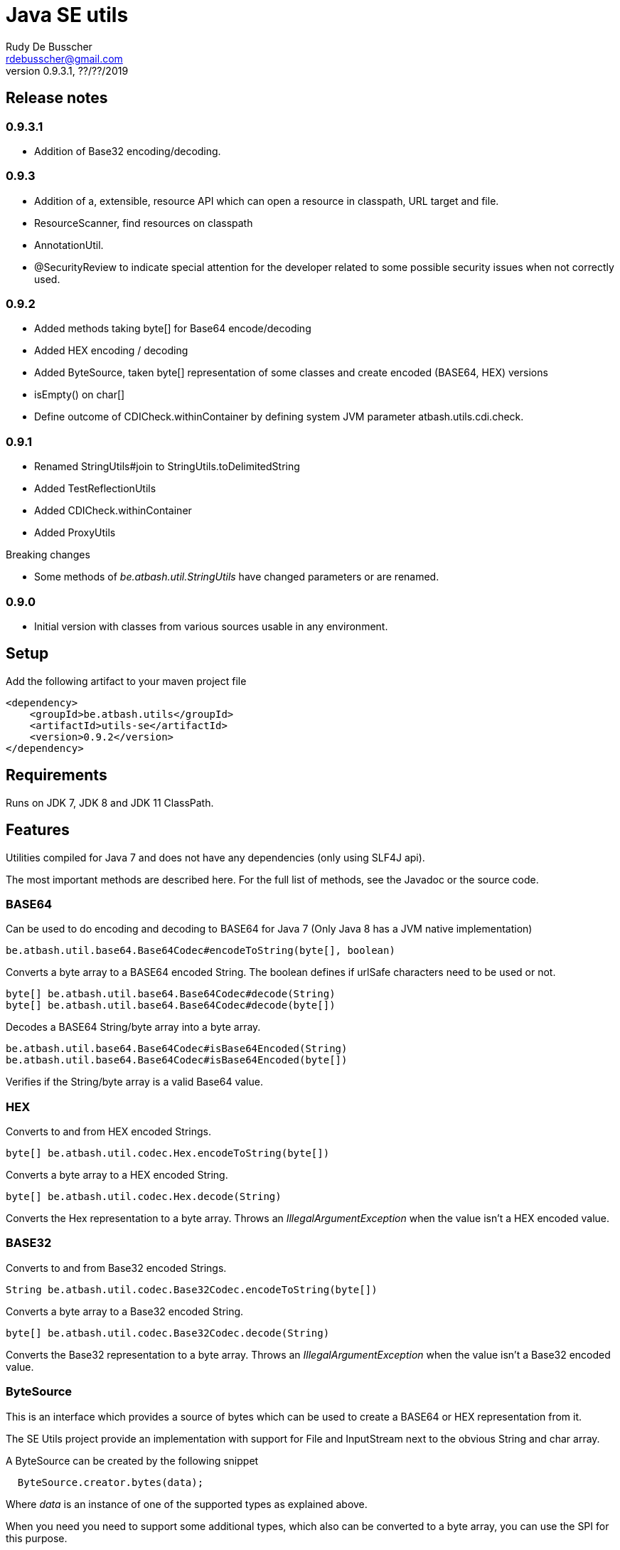 = Java SE utils
Rudy De Busscher <rdebusscher@gmail.com>
v0.9.3.1, ??/??/2019

== Release notes

=== 0.9.3.1

* Addition of Base32 encoding/decoding.

=== 0.9.3

* Addition of a, extensible, resource API which can open a resource in classpath, URL target and file.
* ResourceScanner, find resources on classpath
* AnnotationUtil.
* @SecurityReview to indicate special attention for the developer related to some possible security issues when not correctly used.

=== 0.9.2

* Added methods taking byte[] for Base64 encode/decoding
* Added HEX encoding / decoding
* Added ByteSource, taken byte[] representation of some classes and create encoded (BASE64, HEX) versions
* isEmpty() on char[]
* Define outcome of +CDICheck.withinContainer+ by defining system JVM parameter +atbash.utils.cdi.check+.

=== 0.9.1

* Renamed StringUtils#join to StringUtils.toDelimitedString
* Added TestReflectionUtils
* Added CDICheck.withinContainer
* Added ProxyUtils

Breaking changes

* Some methods of _be.atbash.util.StringUtils_ have changed parameters or are renamed.

=== 0.9.0

* Initial version with classes from various sources usable in any environment.

== Setup

Add the following artifact to your maven project file

    <dependency>
        <groupId>be.atbash.utils</groupId>
        <artifactId>utils-se</artifactId>
        <version>0.9.2</version>
    </dependency>


== Requirements

Runs on JDK 7, JDK 8 and JDK 11 ClassPath.

== Features

Utilities compiled for Java 7 and does not have any dependencies (only using SLF4J api).

The most important methods are described here. For the full list of methods, see the Javadoc or the source code.

=== BASE64

Can be used to do encoding and decoding to BASE64 for Java 7 (Only Java 8 has a JVM native implementation)

----
be.atbash.util.base64.Base64Codec#encodeToString(byte[], boolean)
----

Converts a byte array to a BASE64 encoded String. The boolean defines if urlSafe characters need to be used or not.


----
byte[] be.atbash.util.base64.Base64Codec#decode(String)
byte[] be.atbash.util.base64.Base64Codec#decode(byte[])
----

Decodes a BASE64 String/byte array into a byte array.


----
be.atbash.util.base64.Base64Codec#isBase64Encoded(String)
be.atbash.util.base64.Base64Codec#isBase64Encoded(byte[])
----

Verifies if the String/byte array is a valid Base64 value.

=== HEX

Converts to and from HEX encoded Strings.

----
byte[] be.atbash.util.codec.Hex.encodeToString(byte[])
----

Converts a byte array to a HEX encoded String.


----
byte[] be.atbash.util.codec.Hex.decode(String)
----

Converts the Hex representation to a byte array. Throws an _IllegalArgumentException_ when the value isn't a HEX encoded value.

=== BASE32

Converts to and from Base32 encoded Strings.

----
String be.atbash.util.codec.Base32Codec.encodeToString(byte[])
----

Converts a byte array to a Base32 encoded String.


----
byte[] be.atbash.util.codec.Base32Codec.decode(String)
----

Converts the Base32 representation to a byte array. Throws an _IllegalArgumentException_ when the value isn't a Base32 encoded value.

=== ByteSource

This is an interface which provides a source of bytes which can be used to create a BASE64 or HEX representation from it.

The SE Utils project provide an implementation with support for ++File++ and ++InputStream++ next to the obvious String and char array.

A ByteSource can be created by the following snippet

----
  ByteSource.creator.bytes(data);
----

Where _data_ is an instance of one of the supported types as explained above.

When you need you need to support some additional types, which also can be converted to a byte array, you can use the SPI for this purpose.

Start by implementing the interface ++be.atbash.util.codec.ByteSourceCreator++ and define it as a service by specifying the fully qualified class name in the file _/META-INF/services/be.atbash.util.codec.ByteSourceCreator_ .

That way, your creator is used by the statement _ByteSource.creator.bytes()_ and thus your logic is executed.

Your custom creator can use instances of ++DefaultByteSource++ or an implementation of the interface ++ByteSource++.

=== Instantiations

The dynamic instantiation of classes is important when you define the class name within configuration values.

With the **ClassUtils** utility you can verify if the class name effectively exists and instantiate it with some arguments.

The classes, but also the resources, are searched in the following order

1. context classloader attached to the current thread
2. classloader who has loaded the ClassUtils class
3. system class loader


----
be.atbash.util.reflection.ClassUtils#isAvailable(String)
----

Verifies if the class defined by its FQCN (a fully qualified class name which is package name and class name) is found by one of the 3 class loaders.


----
be.atbash.util.reflection.ClassUtils#newInstance(String)
be.atbash.util.reflection.ClassUtils#newInstance(Class)
----

Creates an instance of the class (specified by the FQCN or the class instance) using the no-args constructor.
When such a constructor is not available or there was an _Exception_ thrown during the instantiation of the class, an **be.atbash.util.reflection.InstantiationException** is thrown.


----
be.atbash.util.reflection.ClassUtils#newInstance(String, Object...)
be.atbash.util.reflection.ClassUtils#newInstance(Class, Object...)
----

Creates an instance of the class (specified by the FQCN or the class instance) using a Constructor which matches the arguments.

The _Constructor_ which will be used to instantiate the class is not determined by the _Class.getConstructor(argTypes)_ method as it doesn't work when one of the arguments is _null_. The following algorithm is used to find the _Constructor_.

1. Loop over all __Constructor__s
2. Consider a _Constructor_ when it has the same number of arguments
3. Check if the argument types have the same class (using _equals_) as the parameter type. When the argument is _null_, it is considered as a match.
4. When no _Constructor_ is found, all __Constructor__s with the correct number of arguments is verified again but now a less strict match is used (using _isAssignableFrom_ to allow subtypes)
5. When there is not exactly 1 Constructor found, an **be.atbash.util.reflection.NoConstructorFoundException** is thrown.

When an _Exception_ is thrown during the instantiation of the class, an **be.atbash.util.reflection.InstantiationException** is thrown.


----
be.atbash.util.reflection.ClassUtils#getResourceAsStream(String)
----

Returns the resource using the 3 class loaders as described above.

=== Resource API (0.9.3)

On various occasions, you need to retrieve the contents of a resource. The resource can be located on the classpath, on the file system, accessible with HTTP etc ...

When you are reading some fixed resources from a certain type like classpath, then you can do it of course in a very performant way using the dedicated methods.
But when you are reading some configuration values, for which the location can be changed by the developer at runtime, it might by a good idea to have some kind of API available for this.

With the class **be.atbash.util.resource.ResourceUtil** you are able to read a resource from multiple locations. In the sense that for example by using prefixes, we can indicate where the resource needs to be searched. The most obvious prefix is of course **http://** for a remote resources.

The following methods are defined on the class.

----
boolean resourceUtil.isSupported(java.lang.String);
----

Can be called to determine if the resource locator is supported by the API. Because it is extensible, see further on, it is possible to add custom location types. Method is mostly used by the internal implementation by other methods.

----
boolean resourceUtil.resourceExists(java.lang.String);
----

Determines if the resource exists and can be read.

----
InputStream resourceUtil.getStream(java.lang.String);
----

Return the _InputStream_ for the resource. The method is also allowed to return null when it not able to open.

For the above methods, there exists also an overloaded variant which takes a _Object_ as parameter. This is the context to which the resource location is constrained. It is not used by the default implementations, but a custom implementations can use it for retrieving resources from the ServletContext for example.

The Resource API can be accessed from the singleton **ResourceUtil** retrieved by _ResourceUtil.getInstance()_.  When you also add the Atbash CDI utils, you can also inject an instance.

==== Resource API extensions

By default, the following implementations are supported

- ClassPath resources, with prefix _classpath:_.
- URL resources, with prefix _http:_.
- File resources, can be explicitly stated by using _file:_ but not needed.

Other, custom, implementations can be created by implementing the **be.atbash.util.resource.ResourceReader** interface.  The class must be registered for loading with the ServiceLoader mechanism (use file /META-INF/services/be.atbash.util.resource.ResourceReader file)
and the class must have the annotation **be.atbash.util.ordered.Order** to determine the position within the list of all known readers.

Please use a positive value for your custom implementation for not interfering with the default implementations.

The interface has the following methods, corresponding to the one explained above.

----
boolean canRead(String, Object);
boolean exists(String, Object);
InputStream load(String, Object) throws IOException;
----

Be aware that the methods _exists()_ and _load()_ can be called also for resources which cannot be handled by the resource reader. So check the String parameter if it contains a prefix for example which indicates that the resource can be handled.

=== Resource Scanner (since v0.9.3)

Based on the org.reflection code, but a very limited version which can scan for resources on the classpath.

The ResourceScanner makes it possible to find all resource files within a certain directory within the classpath.

Basic usage

----
   ResourceScanner scanner = ResourceScanner.getInstance();
   Pattern pattern = Pattern.compile("someDirectory" + ".*");
   Set<String> resources = scanner.getResources(pattern)
----

The above example returns all resources (non class resources) in the _someDirectory_ directory and all subdirectories.

Some important things to know

- The resources within the META-INF directory are excluded.
- JARs on the classpath are only taken into account when it contains a Manifest file (_/META-INF/MANIFEST.MF_) (Java SE only)

Another useful method in some situations are the _geResourcePaths()_ methods. They return the actual location (the URL) of the resource.

If you notice that scanning of the resources takes a lot of time, you can increase the performance by supplying an instance of an _ExecutorService_ so that classpath URL are scanned in a multi-threaded fashion.

You can evaluate if a multi-threaded approach is required by looking at the log entry (info level) in the format of

    Reflections took 69 ms to scan 35 urls, producing 1843 keys and 1844 values

If you want to supply an _ExecutorService_, implement the **ResourceWalkerExecutorServiceProvider** and define it through the _service loader_ mechanism.  The interface has 1 method which needs to return the instance (but is allowed to return null)

    ExecutorService getExecutorService();

By default, the _ResourceScanner_ supports directories, zip and jar files and the JBoss VFS protocol.  Additional types can be registered by calling the method:

----
   ResourceScanner.registerURLType(UrlType);
----

This needs to be done of course before the first call to **ResourceScanner.getInstance()** as this initializes the scanning.

=== Reading version

With the class **be.atbash.util.version.VersionReader**, you can read the version information stored within the _META-INF/MANIFEST.MF_ file.

Define the version information by configuring the _maven-jar-plugin_ or _maven-war-plugin_ in the maven build section.

----
    <plugin>
        <groupId>org.apache.maven.plugins</groupId>
        <artifactId>maven-jar-plugin</artifactId>
        <version>2.5</version>
        <executions>
            <execution>
                <id>manifest</id>
                <goals>
                    <goal>jar</goal>
                </goals>
            </execution>
        </executions>
        <configuration>
            <archive>
                <manifestEntries>
                    <Release-Version>${project.parent.version}</Release-Version>
                    <buildTime>${maven.build.timestamp}</buildTime>
                </manifestEntries>
            </archive>
        </configuration>
    </plugin>
----

This information can be read by using the following snippet

----
   VersionReader versionReader = new versionReader("atbash-config");
   versionReader.getReleaseVersion();
   versionReader.getBuildTime();
----

The constructor argument is the artifact from which we want to read this information (actually it is the first part of the name of the jar file but these are in most cases the same).

=== Base exceptions

There are 3 exception classes defined which can be handy in all applications.

* be.atbash.util.exception.AtbashException

This is a _RuntimeException_ used as a parent class for all Atbash defined exceptions. It makes it possible to define a generic Exception handler (within JSF or JAX-RS) to handle all the Exceptions uniformly (logging, showing info to end user, ...)

* be.atbash.util.exception.AtbashIllegalActionException

This exception is thrown when the Atbash code detects a wrong usage of the framework by the developer. An example is a usage of a non-existing URL filter name in the Octopus framework (maybe a typo).

It is recommended that the error message starts with a code (like _(OCT_DEV_001)_ ) and the documentation describes then the situation and what actually is done wrong and how it can be fixed.

* be.atbash.util.exception.AtbashUnexpectedException

Can be used to convert a checked exception (like an IOException) into an _AtbashException_ so that it can be handled by the general exception handler. Most checked exceptions never occur during the execution of the application, but they need to be caught or thrown.

=== String utils

----
be.atbash.util.StringUtils.hasText(String)
be.atbash.util.StringUtils.isEmpty(String)
----

Verifies if the String contains something meaning full (something different then whitespace) or not.

When the argument is _null_, empty String (_""_) or contains only whitespace (_"  "_) it is considered as empty.


----
be.atbash.util.StringUtils.hasLength(String)
----

Verifies if the String contains characters or not but handles null as the empty String. Whitespace characters are counted as a real character.


----
be.atbash.util.StringUtils.clean(String)
----

Cleans the argument, this are the rules

[width="70%",options="header"]
|======================
| Argument        | Result
| null      | null
| ""      | null
| _other cases_      | .trim()
|======================


----
be.atbash.util.StringUtils.startsWithIgnoreCase(String, String)
----

Verifies if the String starts with a certain prefix, case insensitive. Method handles correctly the situation where one or both arguments are _null_.


----
be.atbash.util.StringUtils.split(String)
----

Break down the String within items, delimited by _,_ by default (there exist an overloaded method to define also the delimiter.  You can use _"_ to define the start and end of an item. The following example has thus only 2 items

----
key , "value1,value2"
----

The quotes are removed and the item is trimmed before the placed in the return array.

----
be.atbash.util.StringUtils.toDelimitedString(Collection, String)
be.atbash.util.StringUtils.toDelimitedString(Object[], String)
----

Converts the collections or array of Objects to a String where each item is separated by the 2nd parameter.

=== Collection utils

----
be.atbash.util.CollectionUtils.asSet(E...)
be.atbash.util.CollectionUtils.asList(E...)
----

Returns the items specified in the argument as _Set_ or _List_ respectively.


----
be.atbash.util.CollectionUtils.isEmpty(Collection)
be.atbash.util.CollectionUtils.isEmpty(Map)
----

Verifies if the argument is null or contains no elements.

----
be.atbash.util.CollectionUtils.size(Collection)
be.atbash.util.CollectionUtils.size(Map)
----

Returns the size of the _Collection_ or _Map_ but handles null argument correctly.

=== Proxy Utils

A few methods related to proxied classes when they are generated by (CDI) libraries.

----
be.atbash.util.ProxyUtils.isProxiedClass(Class)
----

Test if the class is a proxy class based on the name. Because proxied classes have a specific suffix.

----
be.atbash.util.ProxyUtils.getUnproxiedClass(Class)
----

Returns the 'real' class for the proxied class by returning the super class of the parameter. When the parameter isn't a proxied class, it return the parameter itself.

----
be.atbash.util.ProxyUtils.getClassName(Class)
----

Returns the 'real' class name for the parameter. When it is a proxied class, it return the name of the super class, otherwise it returns the name of the class itself.

=== AnnotationUtil (since v0.9.3)

With the AnnotationUtil.getAnnotation one can search if the class or one of his parent has an annotation defined on it.

----
   be.atbash.util.AnnotationUtil.getAnnotation(aClass, Annotation);
----

The difference with the _Class.getAnnotation_ method is that also the object hierarchy is searched until found or the top level Object is reached.


=== CDICheck

Probably only useable in advanced use cases where you create a library which must be able to run within plain Java SE and within a CDI container.

----
be.atbash.util.reflection.CDICheck.withinContainer
----

This methods return true or false depending on the context and library can select code path accordingly (like retrieving beans through CDI or ServiceLoader)

=== TestReflectionUtil

Utility class for unit tests to help with injection and setting values of instances used during the test.

Add the following artifact to your maven project file

    <dependency>
        <groupId>be.atbash.utils</groupId>
        <artifactId>utils-se</artifactId>
        <version>0.9.2</version>
        <classifier>tests</classifier>
        <scope>test</scope>
    </dependency>

When you are using a instance of a class during your unit test, and that class should have some dependencies (which are normally set by some kind of injection), the _injectDependencies_ can be very useful in those situations.

    public class Foo {

       private Bar bar;

    }

Then within a test you can have the following code;


    Foo foo = new Foo();
    TestReflectionUtils.injectDependencies(foo, new Bar());

The injection is done based on the compatible type assignments. So you can also inject a subclass of Foo in the same manner (thus also a Mock created by Mockito for instance)

However you should always consider the default supported functionality from Mockito for example.

----
@RunWith(MockitoJUnitRunner.class)
public class FooTest {

   @Mock
   private Bar barMock;

   @InjectMocks
   private Foo foo;

}
----

Other useful methods in the class _TestReflectionUtils_

* setFieldValue() sets the value of a specific property in an instance (when injectDependencies could inject it into multiple properties because they have assignable types)
* getValueOf() return the value of property by name (when their is no getter for instance)
* resetOf() sets the property with a null value.

